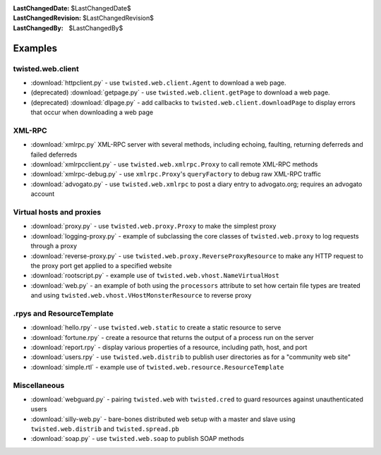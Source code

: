 
:LastChangedDate: $LastChangedDate$
:LastChangedRevision: $LastChangedRevision$
:LastChangedBy: $LastChangedBy$

Examples
========

twisted.web.client
------------------

- :download:`httpclient.py` - use ``twisted.web.client.Agent`` to download a web page.
- (deprecated) :download:`getpage.py` - use ``twisted.web.client.getPage`` to download a web page.
- (deprecated) :download:`dlpage.py` - add callbacks to ``twisted.web.client.downloadPage`` to display errors that occur when downloading a web page


XML-RPC
-------

- :download:`xmlrpc.py` XML-RPC server with several methods, including echoing, faulting, returning deferreds and failed deferreds
- :download:`xmlrpcclient.py` - use ``twisted.web.xmlrpc.Proxy`` to call remote XML-RPC methods
- :download:`xmlrpc-debug.py` - use ``xmlrpc.Proxy``'s ``queryFactory`` to debug raw XML-RPC traffic
- :download:`advogato.py` - use ``twisted.web.xmlrpc`` to post a diary entry to advogato.org; requires an advogato account


Virtual hosts and proxies
-------------------------

- :download:`proxy.py` - use ``twisted.web.proxy.Proxy`` to make the simplest proxy
- :download:`logging-proxy.py` - example of subclassing the core classes of ``twisted.web.proxy`` to log requests through a proxy
- :download:`reverse-proxy.py` - use ``twisted.web.proxy.ReverseProxyResource`` to make any HTTP request to the proxy port get applied to a specified website
- :download:`rootscript.py` - example use of ``twisted.web.vhost.NameVirtualHost``
- :download:`web.py` - an example of both using the ``processors`` attribute to set how certain file types are treated and using ``twisted.web.vhost.VHostMonsterResource`` to reverse proxy


.rpys and ResourceTemplate
--------------------------

- :download:`hello.rpy` - use ``twisted.web.static`` to create a static resource to serve
- :download:`fortune.rpy` - create a resource that returns the output of a process run on the server
- :download:`report.rpy` - display various properties of a resource, including path, host, and port
- :download:`users.rpy` - use ``twisted.web.distrib`` to publish user directories as for a "community web site"
- :download:`simple.rtl` - example use of ``twisted.web.resource.ResourceTemplate``


Miscellaneous
-------------

- :download:`webguard.py` - pairing ``twisted.web`` with ``twisted.cred`` to guard resources against unauthenticated users
- :download:`silly-web.py` - bare-bones distributed web setup with a master and slave using ``twisted.web.distrib`` and ``twisted.spread.pb``
- :download:`soap.py` - use ``twisted.web.soap`` to publish SOAP methods
